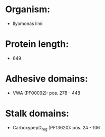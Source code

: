 * Organism:
- Ilyomonas limi
* Protein length:
- 649
* Adhesive domains:
- VWA (PF00092): pos. 278 - 448
* Stalk domains:
- CarboxypepD_reg (PF13620): pos. 24 - 106

